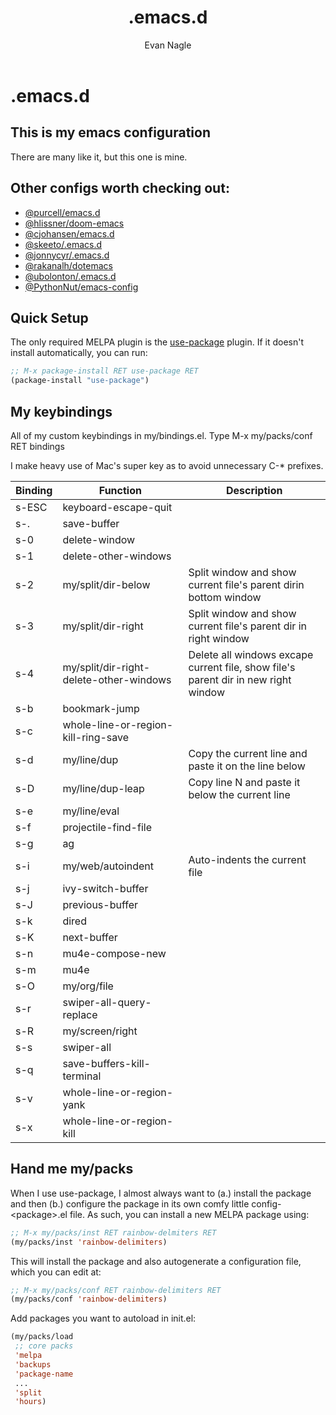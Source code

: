 #+Author: Evan Nagle
#+Email: evan@mantle.co
#+Title: .emacs.d
#+STARTUP: content

* .emacs.d
** This is my emacs configuration

There are many like it, but this one is mine. 

** Other configs worth checking out:
- [[https://github.com/purcell/emacs.d][@purcell/emacs.d]]
- [[https://github.com/hlissner/doom-emacs][@hlissner/doom-emacs]]
- [[https://github.com/cjohansen/.emacs.d][@cjohansen/emacs.d]]
- [[https://github.com/skeeto/.emacs.d][@skeeto/.emacs.d]]
- [[https://github.com/jonnycyr/.emacs.d][@jonnycyr/.emacs.d]]
- [[https://github.com/rakanalh/dotemacs][@rakanalh/dotemacs]]
- [[https://github.com/ubolonton/.emacs.d][@ubolonton/.emacs.d]]
- [[https://github.com/PythonNut/emacs-config][@PythonNut/emacs-config]]

** Quick Setup

The only required MELPA plugin is the [[https://github.com/jwiegley/use-package][use-package]] plugin. If it doesn't install automatically, you can run:

#+BEGIN_SRC emacs-lisp
;; M-x package-install RET use-package RET
(package-install "use-package")
#+END_SRC

** My keybindings

All of my custom keybindings in my/bindings.el. Type M-x my/packs/conf RET bindings

I make heavy use of Mac's super key as to avoid unnecessary C-* prefixes.

|---------+-----------------------------------------+------------------------------------------------------------------------------------|
| Binding | Function                                | Description                                                                        |
|---------+-----------------------------------------+------------------------------------------------------------------------------------|
| s-ESC   | keyboard-escape-quit                    |                                                                                    |
| s-.     | save-buffer                             |                                                                                    |
| s-0     | delete-window                           |                                                                                    |
| s-1     | delete-other-windows                    |                                                                                    |
| s-2     | my/split/dir-below                      | Split window and show current file's parent dirin bottom window                    |
| s-3     | my/split/dir-right                      | Split window and show current file's parent dir in right window                    |
| s-4     | my/split/dir-right-delete-other-windows | Delete all windows excape current file, show file's parent dir in new right window |
| s-b     | bookmark-jump                           |                                                                                    |
| s-c     | whole-line-or-region-kill-ring-save     |                                                                                    |
| s-d     | my/line/dup                             | Copy the current line and paste it on the line below                               |
| s-D     | my/line/dup-leap                        | Copy line N and paste it below the current line                                    |
| s-e     | my/line/eval                            |                                                                                    |
| s-f     | projectile-find-file                    |                                                                                    |
| s-g     | ag                                      |                                                                                    |
| s-i     | my/web/autoindent                       | Auto-indents the current file                                                      |
| s-j     | ivy-switch-buffer                       |                                                                                    |
| s-J     | previous-buffer                         |                                                                                    |
| s-k     | dired                                   |                                                                                    |
| s-K     | next-buffer                             |                                                                                    |
| s-n     | mu4e-compose-new                        |                                                                                    |
| s-m     | mu4e                                    |                                                                                    |
| s-O     | my/org/file                             |                                                                                    |
| s-r     | swiper-all-query-replace                |                                                                                    |
| s-R     | my/screen/right                         |                                                                                    |
| s-s     | swiper-all                              |                                                                                    |
| s-q     | save-buffers-kill-terminal              |                                                                                    |
| s-v     | whole-line-or-region-yank               |                                                                                    |
| s-x     | whole-line-or-region-kill               |                                                                                    |
|---------+-----------------------------------------+------------------------------------------------------------------------------------|

** Hand me my/packs

When I use use-package, I almost always want to (a.) install the package and then (b.) configure the package in its own comfy little config-<package>.el file. As such, you can install a new MELPA package using:

#+BEGIN_SRC emacs-lisp
;; M-x my/packs/inst RET rainbow-delmiters RET
(my/packs/inst 'rainbow-delimiters)
#+END_SRC

This will install the package and also autogenerate a configuration file, which you can edit at:

#+BEGIN_SRC emacs-lisp
;; M-x my/packs/conf RET rainbow-delimiters RET
(my/packs/conf 'rainbow-delimiters)
#+END_SRC

Add packages you want to autoload in init.el:

#+BEGIN_SRC emacs-lisp
(my/packs/load
 ;; core packs
 'melpa
 'backups
 'package-name
 ...
 'split
 'hours)
#+END_SRC

